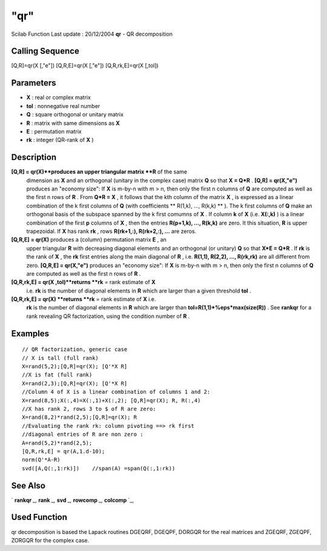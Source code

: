 ====
"qr"
====

Scilab Function Last update : 20/12/2004
**qr** - QR decomposition



Calling Sequence
~~~~~~~~~~~~~~~~

[Q,R]=qr(X [,"e"])
[Q,R,E]=qr(X [,"e"])
[Q,R,rk,E]=qr(X [,tol])




Parameters
~~~~~~~~~~


+ **X** : real or complex matrix
+ **tol** : nonnegative real number
+ **Q** : square orthogonal or unitary matrix
+ **R** : matrix with same dimensions as **X**
+ **E** : permutation matrix
+ **rk** : integer (QR-rank of **X** )




Description
~~~~~~~~~~~

**[Q,R] = qr(X)**produces an upper triangular matrix **R** of the same
  dimension as **X** and an orthogonal (unitary in the complex case)
  matrix **Q** so that **X = Q*R** . **[Q,R] = qr(X,"e")** produces an
  "economy size": If **X** is m-by-n with m > n, then only the first n
  columns of **Q** are computed as well as the first n rows of **R** .
  From **Q*R = X** , it follows that the kth column of the matrix **X**
  , is expressed as a linear combination of the k first columns of **Q**
  (with coefficients ** R(1,k), ..., R(k,k) ** ). The k first columns of
  **Q** make an orthogonal basis of the subspace spanned by the k first
  comumns of **X** . If column **k** of **X** (i.e. **X(:,k)** ) is a
  linear combination of the first **p** columns of **X** , then the
  entries **R(p+1,k), ..., R(k,k)** are zero. It this situation, **R**
  is upper trapezoidal. If **X** has rank **rk** , rows **R(rk+1,:),
  R(rk+2,:), ...** are zeros.
**[Q,R,E] = qr(X)** produces a (column) permutation matrix **E** , an
  upper triangular **R** with decreasing diagonal elements and an
  orthogonal (or unitary) **Q** so that **X*E = Q*R** . If **rk** is the
  rank of **X** , the **rk** first entries along the main diagonal of
  **R** , i.e. **R(1,1), R(2,2), ..., R(rk,rk)** are all different from
  zero. **[Q,R,E] = qr(X,"e")** produces an "economy size": If **X** is
  m-by-n with m > n, then only the first n columns of **Q** are computed
  as well as the first n rows of **R** .
**[Q,R,rk,E] = qr(X ,tol)**returns **rk** = rank estimate of **X**
  i.e. **rk** is the number of diagonal elements in **R** which are
  larger than a given threshold **tol** .
**[Q,R,rk,E] = qr(X) **returns **rk** = rank estimate of **X** i.e.
  **rk** is the number of diagonal elements in **R** which are larger
  than **tol=R(1,1)*%eps*max(size(R))** . See **rankqr** for a rank
  revealing QR factorization, using the condition number of **R** .




Examples
~~~~~~~~


::

    
    
    // QR factorization, generic case
    // X is tall (full rank)
    X=rand(5,2);[Q,R]=qr(X); [Q'*X R]
    //X is fat (full rank)
    X=rand(2,3);[Q,R]=qr(X); [Q'*X R]
    //Column 4 of X is a linear combination of columns 1 and 2:
    X=rand(8,5);X(:,4)=X(:,1)+X(:,2); [Q,R]=qr(X); R, R(:,4)
    //X has rank 2, rows 3 to $ of R are zero:
    X=rand(8,2)*rand(2,5);[Q,R]=qr(X); R
    //Evaluating the rank rk: column pivoting ==> rk first
    //diagonal entries of R are non zero :
    A=rand(5,2)*rand(2,5);
    [Q,R,rk,E] = qr(A,1.d-10);
    norm(Q'*A-R)
    svd([A,Q(:,1:rk)])    //span(A) =span(Q(:,1:rk))
     
      




See Also
~~~~~~~~

` **rankqr** `_,` **rank** `_,` **svd** `_,` **rowcomp** `_,`
**colcomp** `_,



Used Function
~~~~~~~~~~~~~

qr decomposition is based the Lapack routines DGEQRF, DGEQPF, DORGQR
for the real matrices and ZGEQRF, ZGEQPF, ZORGQR for the complex case.

.. _
      : ://./linear/rowcomp.htm
.. _
      : ://./linear/rank.htm
.. _
      : ://./linear/svd.htm
.. _
      : ://./linear/colcomp.htm
.. _
      : ://./linear/rankqr.htm


